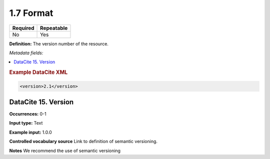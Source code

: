 .. _1.7:

1.7 Format
==========

======== ==========
Required Repeatable
======== ==========
No       Yes
======== ==========

**Definition:** The version number of the resource.

*Metadata fields:*

.. contents:: :local:

.. rubric:: Example DataCite XML

.. code:: xml

  <version>2.1</version>

.. _15:

DataCite 15. Version
~~~~~~~~~~~~~~~~~~~~~~~~~~~

**Occurrences:** 0-1

**Input type:** Text

**Example input:** 1.0.0

**Controlled vocabulary source** Link to definition of semantic versioning.

**Notes** We recommend the use of semantic versioning

